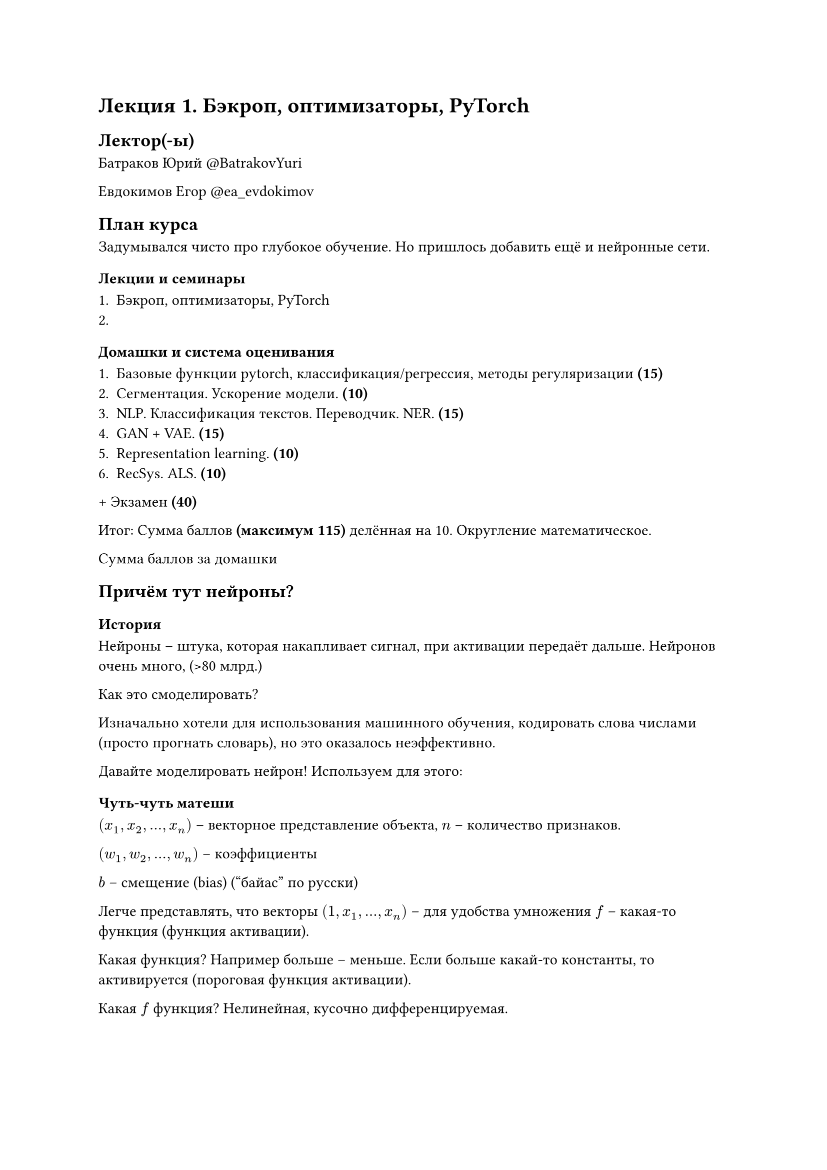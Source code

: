 = Лекция 1. Бэкроп, оптимизаторы, PyTorch

== Лектор(-ы)

Батраков Юрий
\@BatrakovYuri

Евдокимов Егор
\@ea_evdokimov

== План курса

Задумывался чисто про глубокое обучение. Но пришлось добавить ещё и нейронные сети.

=== Лекции и семинары

+ Бэкроп, оптимизаторы, PyTorch
+

=== Домашки и система оценивания

+ Базовые функции pytorch, классификация/регрессия, методы регуляризации *(15)*
+ Сегментация. Ускорение модели. *(10)*
+ NLP. Классификация текстов. Переводчик. NER. *(15)*
+ GAN + VAE. *(15)*
+ Representation learning. *(10)*
+ RecSys. ALS. *(10)*

\+ Экзамен *(40)*

Итог: Сумма баллов *(максимум 115)* делённая на 10. Округление математическое.



Сумма баллов за домашки

== Причём тут нейроны?

=== История

Нейроны -- штука, которая накапливает сигнал, при активации передаёт дальше. Нейронов очень много, (>80 млрд.)

Как это смоделировать?

Изначально хотели для использования машинного обучения, кодировать слова числами (просто прогнать словарь), но это оказалось неэффективно.

Давайте моделировать нейрон! Используем для этого:

=== Чуть-чуть матеши

$ (x_1, x_2, ..., x_n)$ -- векторное представление объекта, $n$ -- количество признаков.

$ (w_1, w_2, ..., w_n)$ -- коэффициенты 

$b$ -- смещение (bias) ("байас" по русски)

Легче представлять, что векторы $(1, x_1, ..., x_n)$ -- для удобства умножения $f$ -- какая-то функция (функция активации).

Какая функция? Например больше -- меньше. Если больше какай-то константы, то активируется (пороговая функция активации). 

Какая $f$ функция? Нелинейная, кусочно дифференцируемая.

$ a = f(sum_(j=1)^n w_(i,j) x_j + b) $

=== Какая аналогия с Нейронами?

// TODO: вставить картинку из презы.

=== Как это можно представить?

Теперь у нас $m$ выходов. Тогда выходы можно представить как матричное произведение матрицы весов на вектор.

$ W =
  mat(
    W_(0,1), ..., W_(0,m);
    ..., ..., ...;
    W_(d,1), ..., W_(d, m)
  ) in bb(R)^(d+1)
$

$x$

== Виды функций активаций

#figure(
  table(
    columns: (auto, auto, auto, auto, auto, auto),
    
    table.header([*ACTIVATION FUNCTION*], [*PLOT*], [*EQUATION*], [*DERIATIVE*], [*RANGE*], [*ЗАЧЕМ*]),

    [Линейная], [], [$ f(x)=x $], [ $ f(x)=1 $], [ $(-infinity, infinity)$ ], [],

    [Бинарный шаг],[],[],[],[],[Для классификации и удобства],

    [],[],[],[],[],[],

    [Гиперболический тангенс],[],[],[],[],[Для],

    [],[],[],[],[],[],

    [],[],[],[],[],[],

    [],[],[],[],[],[],

    [],[],[],[],[],[],
  )
)

// TODO:

=== Почему сети?

В сетях не один, а гораздо больше слоёв.

== Теория. Теорема Цыбенко.

Формальное изложение с википедии.

== Как оценить качество имеющегося решения?

Вводится несколько функций. Считаем ошибку. Вставить слайды из лекции.